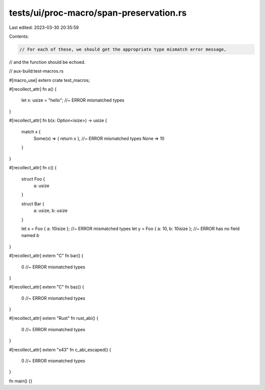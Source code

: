 tests/ui/proc-macro/span-preservation.rs
========================================

Last edited: 2023-03-30 20:35:59

Contents:

.. code-block:: rs

    // For each of these, we should get the appropriate type mismatch error message,
// and the function should be echoed.

// aux-build:test-macros.rs

#[macro_use]
extern crate test_macros;

#[recollect_attr]
fn a() {
    let x: usize = "hello"; //~ ERROR mismatched types
}

#[recollect_attr]
fn b(x: Option<isize>) -> usize {
    match x {
        Some(x) => { return x }, //~ ERROR mismatched types
        None => 10
    }
}

#[recollect_attr]
fn c() {
    struct Foo {
        a: usize
    }

    struct Bar {
        a: usize,
        b: usize
    }

    let x = Foo { a: 10isize }; //~ ERROR mismatched types
    let y = Foo { a: 10, b: 10isize }; //~ ERROR has no field named `b`
}

#[recollect_attr]
extern "C" fn bar() {
    0 //~ ERROR mismatched types
}

#[recollect_attr]
extern "C" fn baz() {
    0 //~ ERROR mismatched types
}

#[recollect_attr]
extern "Rust" fn rust_abi() {
    0 //~ ERROR mismatched types
}

#[recollect_attr]
extern "\x43" fn c_abi_escaped() {
    0 //~ ERROR mismatched types
}

fn main() {}


